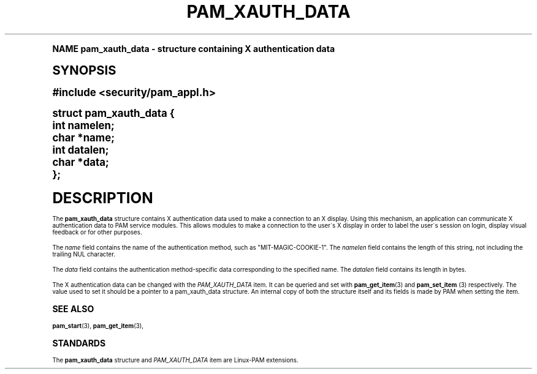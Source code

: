 .\"     Title: pam_xauth_data
.\"    Author: [FIXME: author] [see http://docbook.sf.net/el/author]
.\" Generator: DocBook XSL Stylesheets v1.74.0 <http://docbook.sf.net/>
.\"      Date: 04/01/2010
.\"    Manual: Linux-PAM Manual
.\"    Source: Linux-PAM Manual
.\"  Language: English
.\"
.TH "PAM_XAUTH_DATA" "3" "04/01/2010" "Linux-PAM Manual" "Linux-PAM Manual"
.\" -----------------------------------------------------------------
.\" * (re)Define some macros
.\" -----------------------------------------------------------------
.\" ~~~~~~~~~~~~~~~~~~~~~~~~~~~~~~~~~~~~~~~~~~~~~~~~~~~~~~~~~~~~~~~~~
.\" toupper - uppercase a string (locale-aware)
.\" ~~~~~~~~~~~~~~~~~~~~~~~~~~~~~~~~~~~~~~~~~~~~~~~~~~~~~~~~~~~~~~~~~
.de toupper
.tr aAbBcCdDeEfFgGhHiIjJkKlLmMnNoOpPqQrRsStTuUvVwWxXyYzZ
\\$*
.tr aabbccddeeffgghhiijjkkllmmnnooppqqrrssttuuvvwwxxyyzz
..
.\" ~~~~~~~~~~~~~~~~~~~~~~~~~~~~~~~~~~~~~~~~~~~~~~~~~~~~~~~~~~~~~~~~~
.\" SH-xref - format a cross-reference to an SH section
.\" ~~~~~~~~~~~~~~~~~~~~~~~~~~~~~~~~~~~~~~~~~~~~~~~~~~~~~~~~~~~~~~~~~
.de SH-xref
.ie n \{\
.\}
.toupper \\$*
.el \{\
\\$*
.\}
..
.\" ~~~~~~~~~~~~~~~~~~~~~~~~~~~~~~~~~~~~~~~~~~~~~~~~~~~~~~~~~~~~~~~~~
.\" SH - level-one heading that works better for non-TTY output
.\" ~~~~~~~~~~~~~~~~~~~~~~~~~~~~~~~~~~~~~~~~~~~~~~~~~~~~~~~~~~~~~~~~~
.de1 SH
.\" put an extra blank line of space above the head in non-TTY output
.if t \{\
.sp 1
.\}
.sp \\n[PD]u
.nr an-level 1
.set-an-margin
.nr an-prevailing-indent \\n[IN]
.fi
.in \\n[an-margin]u
.ti 0
.HTML-TAG ".NH \\n[an-level]"
.it 1 an-trap
.nr an-no-space-flag 1
.nr an-break-flag 1
\." make the size of the head bigger
.ps +3
.ft B
.ne (2v + 1u)
.ie n \{\
.\" if n (TTY output), use uppercase
.toupper \\$*
.\}
.el \{\
.nr an-break-flag 0
.\" if not n (not TTY), use normal case (not uppercase)
\\$1
.in \\n[an-margin]u
.ti 0
.\" if not n (not TTY), put a border/line under subheading
.sp -.6
\l'\n(.lu'
.\}
..
.\" ~~~~~~~~~~~~~~~~~~~~~~~~~~~~~~~~~~~~~~~~~~~~~~~~~~~~~~~~~~~~~~~~~
.\" SS - level-two heading that works better for non-TTY output
.\" ~~~~~~~~~~~~~~~~~~~~~~~~~~~~~~~~~~~~~~~~~~~~~~~~~~~~~~~~~~~~~~~~~
.de1 SS
.sp \\n[PD]u
.nr an-level 1
.set-an-margin
.nr an-prevailing-indent \\n[IN]
.fi
.in \\n[IN]u
.ti \\n[SN]u
.it 1 an-trap
.nr an-no-space-flag 1
.nr an-break-flag 1
.ps \\n[PS-SS]u
\." make the size of the head bigger
.ps +2
.ft B
.ne (2v + 1u)
.if \\n[.$] \&\\$*
..
.\" ~~~~~~~~~~~~~~~~~~~~~~~~~~~~~~~~~~~~~~~~~~~~~~~~~~~~~~~~~~~~~~~~~
.\" BB/BE - put background/screen (filled box) around block of text
.\" ~~~~~~~~~~~~~~~~~~~~~~~~~~~~~~~~~~~~~~~~~~~~~~~~~~~~~~~~~~~~~~~~~
.de BB
.if t \{\
.sp -.5
.br
.in +2n
.ll -2n
.gcolor red
.di BX
.\}
..
.de EB
.if t \{\
.if "\\$2"adjust-for-leading-newline" \{\
.sp -1
.\}
.br
.di
.in
.ll
.gcolor
.nr BW \\n(.lu-\\n(.i
.nr BH \\n(dn+.5v
.ne \\n(BHu+.5v
.ie "\\$2"adjust-for-leading-newline" \{\
\M[\\$1]\h'1n'\v'+.5v'\D'P \\n(BWu 0 0 \\n(BHu -\\n(BWu 0 0 -\\n(BHu'\M[]
.\}
.el \{\
\M[\\$1]\h'1n'\v'-.5v'\D'P \\n(BWu 0 0 \\n(BHu -\\n(BWu 0 0 -\\n(BHu'\M[]
.\}
.in 0
.sp -.5v
.nf
.BX
.in
.sp .5v
.fi
.\}
..
.\" ~~~~~~~~~~~~~~~~~~~~~~~~~~~~~~~~~~~~~~~~~~~~~~~~~~~~~~~~~~~~~~~~~
.\" BM/EM - put colored marker in margin next to block of text
.\" ~~~~~~~~~~~~~~~~~~~~~~~~~~~~~~~~~~~~~~~~~~~~~~~~~~~~~~~~~~~~~~~~~
.de BM
.if t \{\
.br
.ll -2n
.gcolor red
.di BX
.\}
..
.de EM
.if t \{\
.br
.di
.ll
.gcolor
.nr BH \\n(dn
.ne \\n(BHu
\M[\\$1]\D'P -.75n 0 0 \\n(BHu -(\\n[.i]u - \\n(INu - .75n) 0 0 -\\n(BHu'\M[]
.in 0
.nf
.BX
.in
.fi
.\}
..
.\" -----------------------------------------------------------------
.\" * set default formatting
.\" -----------------------------------------------------------------
.\" disable hyphenation
.nh
.\" disable justification (adjust text to left margin only)
.ad l
.\" -----------------------------------------------------------------
.\" * MAIN CONTENT STARTS HERE *
.\" -----------------------------------------------------------------
.SH "Name"
pam_xauth_data \- structure containing X authentication data
.SH "Synopsis"
.sp
.ft B
.fam C
.ps -1
.nf
#include <security/pam_appl\&.h>
.fi
.fam
.ps +1
.ft
.sp
.fam C
.ps -1
.nf
struct pam_xauth_data {
    int namelen;
    char *name;
    int datalen;
    char *data;
};
    
.fi
.fam
.ps +1
.SH "DESCRIPTION"
.PP
The
\fBpam_xauth_data\fR
structure contains X authentication data used to make a connection to an X display\&. Using this mechanism, an application can communicate X authentication data to PAM service modules\&. This allows modules to make a connection to the user\'s X display in order to label the user\'s session on login, display visual feedback or for other purposes\&.
.PP
The
\fIname\fR
field contains the name of the authentication method, such as "MIT\-MAGIC\-COOKIE\-1"\&. The
\fInamelen\fR
field contains the length of this string, not including the trailing NUL character\&.
.PP
The
\fIdata\fR
field contains the authentication method\-specific data corresponding to the specified name\&. The
\fIdatalen\fR
field contains its length in bytes\&.
.PP
The X authentication data can be changed with the
\fIPAM_XAUTH_DATA\fR
item\&. It can be queried and set with
\fBpam_get_item\fR(3)
and
\fBpam_set_item \fR(3)
respectively\&. The value used to set it should be a pointer to a pam_xauth_data structure\&. An internal copy of both the structure itself and its fields is made by PAM when setting the item\&.
.SH "SEE ALSO"
.PP

\fBpam_start\fR(3),
\fBpam_get_item\fR(3),
.SH "STANDARDS"
.PP
The
\fBpam_xauth_data\fR
structure and
\fIPAM_XAUTH_DATA\fR
item are Linux\-PAM extensions\&.

